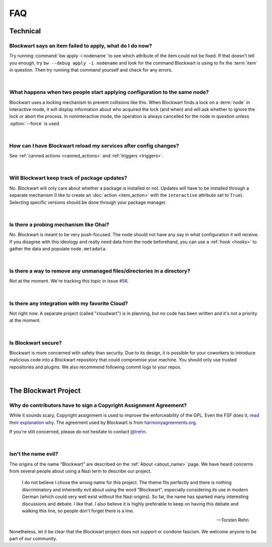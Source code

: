===
FAQ
===

Technical
#########

Blockwart says an item failed to apply, what do I do now?
---------------------------------------------------------

Try running :command:`bw apply -i nodename` to see which attribute of the item could not be fixed. If that doesn't tell you enough, try ``bw --debug apply -i nodename`` and look for the command Blockwart is using to fix the :term:`item` in question. Then try running that command yourself and check for any errors.

|

What happens when two people start applying configuration to the same node?
---------------------------------------------------------------------------

Blockwart uses a locking mechanism to prevent collisions like this. When Blockwart finds a lock on a :term:`node` in interactive mode, it will display information about who acquired the lock (and when) and will ask whether to ignore the lock or abort the process. In noninteractive mode, the operation is always cancelled for the node in question unless :option:`--force` is used.

|

How can I have Blockwart reload my services after config changes?
-----------------------------------------------------------------

See :ref:`canned actions <canned_actions>` and :ref:`triggers <triggers>`.

|

Will Blockwart keep track of package updates?
---------------------------------------------

No. Blockwart will only care about whether a package is installed or not. Updates will have to be installed through a separate mechanism (I like to create an :doc:`action <item_action>` with the ``interactive`` attribute set to ``True``). Selecting specific versions should be done through your package manager.

|

Is there a probing mechanism like Ohai?
---------------------------------------

No. Blockwart is meant to be very push-focused. The node should not have any say in what configuration it will receive. If you disagree with this ideology and really need data from the node beforehand, you can use a :ref:`hook <hooks>` to gather the data and populate ``node.metadata``.

|

Is there a way to remove any unmanaged files/directories in a directory?
------------------------------------------------------------------------

Not at the moment. We're tracking this topic in issue `#56 <https://github.com/blockwart/blockwart/issues/56>`_.

|

Is there any integration with my favorite Cloud?
------------------------------------------------

Not right now. A separate project (called "cloudwart") is in planning, but no code has been written and it's not a priority at the moment.

|

Is Blockwart secure?
--------------------

Blockwart is more concerned with safety than security. Due to its design, it is possible for your coworkers to introduce malicious code into a Blockwart repository that could compromise your machine. You should only use trusted repositories and plugins. We also recommend following commit logs to your repos.

|

The Blockwart Project
#####################

Why do contributors have to sign a Copyright Assignment Agreement?
------------------------------------------------------------------

While it sounds scary, Copyright assignment is used to improve the enforceability of the GPL. Even the FSF does it, `read their explanation why <http://www.gnu.org/licenses/why-assign.html>`_. The agreement used by Blockwart is from `harmonyagreements.org <http://harmonyagreements.org>`_.

If you're still concerned, please do not hesitate to contact `@trehn <https://twitter.com/trehn>`_.

|

.. _name:

Isn't the name evil?
--------------------

The origins of the name "Blockwart" are described on the :ref:`About <about_name>` page. We have heard concerns from several people about using a Nazi term to describe our project.

	I do not believe I chose the wrong name for this project. The theme fits perfectly and there is nothing discriminatory and inherently evil about using the word "Blockwart", especially considering its use in modern German (which could very well exist without the Nazi origins). So far, the name has sparked many interesting discussions and debate. I like that. I also believe it is highly preferable to keep on having this debate and walking this line, so people don't forget there is a line.

	-- Torsten Rehn

Nonetheless, let it be clear that the Blockwart project does not support or condone fascism. We welcome anyone to be part of our community.
